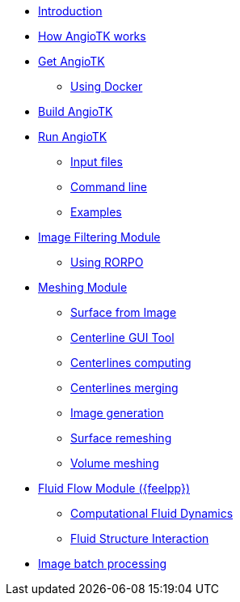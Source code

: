 * xref:index.adoc[Introduction]
* xref:how-angiotk-works.adoc[How AngioTK works]
* xref:get-angiotk.adoc[Get AngioTK]
** xref:get-angiotk.adoc#_using_docker[Using Docker]
* xref:build-angiotk.adoc[Build AngioTK]
* xref:run-angiotk.adoc[Run AngioTK]
** xref:run-angiotk.adoc#_input_files[Input files]
** xref:run-angiotk.adoc#_command_line[Command line]
** xref:run-angiotk.adoc#_examples[Examples]

* xref:module-filtering.adoc[Image Filtering Module]
** xref:module-filtering.adoc#_rorpo[Using RORPO]

* xref:module-meshing.adoc[Meshing Module]
** xref:meshing/module-2-surface-from-image.adoc[Surface from Image]
** xref:meshing/module-3-centerlines-gui-tool.adoc[Centerline GUI Tool]
** xref:meshing/module-4-centerlines-computing.adoc[Centerlines computing]
** xref:meshing/module-5-centerlines-merging.adoc[Centerlines merging]
** xref:meshing/module-6-image-generation.adoc[Image generation]
** xref:meshing/module-7-surface-remeshing.adoc[Surface remeshing]
** xref:meshing/module-8-volume-meshing.adoc[Volume meshing]

* xref:module-flow.adoc[Fluid Flow Module ({feelpp})]
** xref:toolboxes:cfd:index.adoc[Computational Fluid Dynamics]
** xref:toolboxes:fsi:index.adoc[Fluid Structure Interaction]

* xref:image-batch-processing.adoc[Image batch processing]
